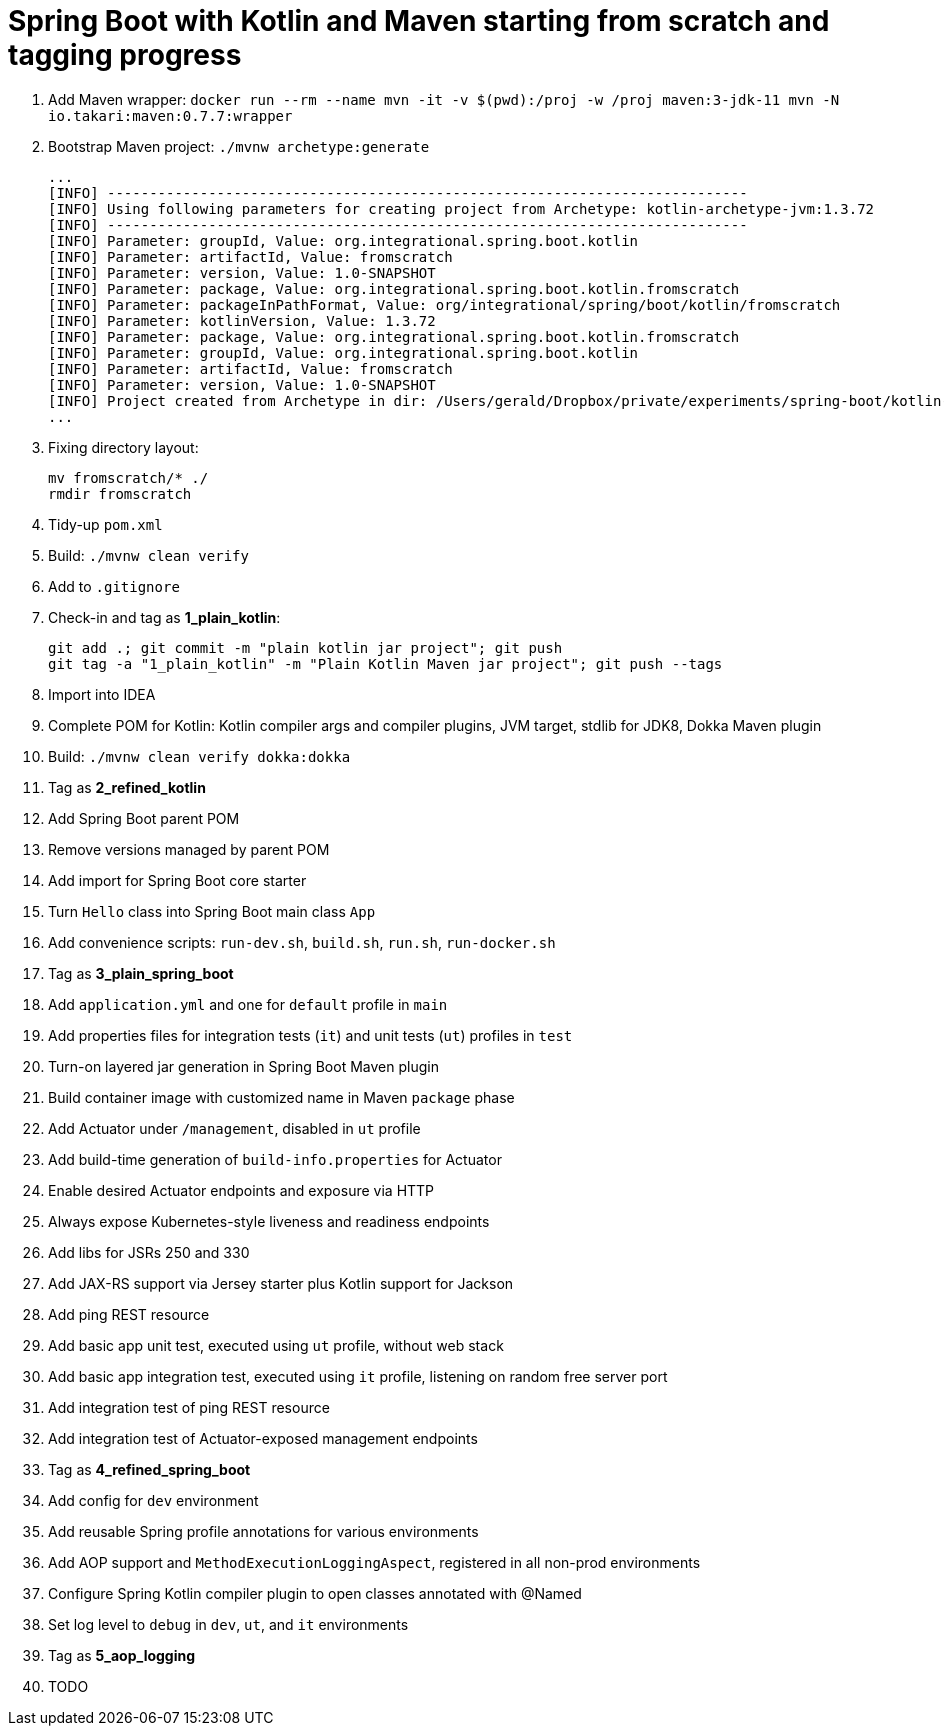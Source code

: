 = Spring Boot with Kotlin and Maven starting from scratch and tagging progress

. Add Maven wrapper: `docker run --rm --name mvn -it -v $(pwd):/proj -w /proj maven:3-jdk-11 mvn -N io.takari:maven:0.7.7:wrapper`
. Bootstrap Maven project: `./mvnw archetype:generate`
+
[source,bash]
----
...
[INFO] ----------------------------------------------------------------------------
[INFO] Using following parameters for creating project from Archetype: kotlin-archetype-jvm:1.3.72
[INFO] ----------------------------------------------------------------------------
[INFO] Parameter: groupId, Value: org.integrational.spring.boot.kotlin
[INFO] Parameter: artifactId, Value: fromscratch
[INFO] Parameter: version, Value: 1.0-SNAPSHOT
[INFO] Parameter: package, Value: org.integrational.spring.boot.kotlin.fromscratch
[INFO] Parameter: packageInPathFormat, Value: org/integrational/spring/boot/kotlin/fromscratch
[INFO] Parameter: kotlinVersion, Value: 1.3.72
[INFO] Parameter: package, Value: org.integrational.spring.boot.kotlin.fromscratch
[INFO] Parameter: groupId, Value: org.integrational.spring.boot.kotlin
[INFO] Parameter: artifactId, Value: fromscratch
[INFO] Parameter: version, Value: 1.0-SNAPSHOT
[INFO] Project created from Archetype in dir: /Users/gerald/Dropbox/private/experiments/spring-boot/kotlin-maven-from-scratch/fromscratch
...
----
+
. Fixing directory layout:
+
[source,bash]
----
mv fromscratch/* ./
rmdir fromscratch
----
+
. Tidy-up `pom.xml`
. Build: `./mvnw clean verify`
. Add to `.gitignore`
. Check-in and tag as *1_plain_kotlin*:
+
[source,bash]
----
git add .; git commit -m "plain kotlin jar project"; git push
git tag -a "1_plain_kotlin" -m "Plain Kotlin Maven jar project"; git push --tags
----
+
. Import into IDEA
. Complete POM for Kotlin: Kotlin compiler args and compiler plugins, JVM target, stdlib for JDK8, Dokka Maven plugin
. Build: `./mvnw clean verify dokka:dokka`
. Tag as *2_refined_kotlin*
. Add Spring Boot parent POM
. Remove versions managed by parent POM
. Add import for Spring Boot core starter
. Turn `Hello` class into Spring Boot main class `App`
. Add convenience scripts: `run-dev.sh`, `build.sh`, `run.sh`, `run-docker.sh`
. Tag as *3_plain_spring_boot*
. Add `application.yml` and one for `default` profile in `main`
. Add properties files for integration tests (`it`) and unit tests (`ut`) profiles in `test`
. Turn-on layered jar generation in Spring Boot Maven plugin
. Build container image with customized name in Maven `package` phase
. Add Actuator under `/management`, disabled in `ut` profile
. Add build-time generation of `build-info.properties` for Actuator
. Enable desired Actuator endpoints and exposure via HTTP
. Always expose Kubernetes-style liveness and readiness endpoints
. Add libs for JSRs 250 and 330
. Add JAX-RS support via Jersey starter plus Kotlin support for Jackson
. Add ping REST resource
. Add basic app unit test, executed using `ut` profile, without web stack
. Add basic app integration test, executed using `it` profile, listening on random free server port
. Add integration test of ping REST resource
. Add integration test of Actuator-exposed management endpoints
. Tag as *4_refined_spring_boot*
. Add config for `dev` environment
. Add reusable Spring profile annotations for various environments
. Add AOP support and `MethodExecutionLoggingAspect`, registered in all non-prod environments
. Configure Spring Kotlin compiler plugin to open classes annotated with @Named
. Set log level to `debug` in `dev`, `ut`, and `it` environments
. Tag as *5_aop_logging*

+
[source,bash]
----
----
+
. TODO
